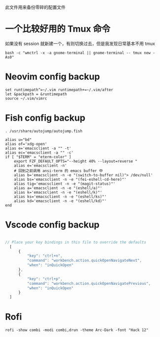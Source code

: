 此文件用来备份零碎的配置文件

* 一个比较好用的 Tmux 命令
如果没有 session 就新建一个，有则切换过去，但是我发现日常基本不用 tmux
#+begin_src shell
  bash -c "wmctrl -x -a gnome-terminal || gnome-terminal -- tmux new -As0"
#+end_src

* Neovim config backup

#+begin_src vimrc :tangle ~/.config/nvim/init.vim :mkdirp yes
set runtimepath^=~/.vim runtimepath+=~/.vim/after
let &packpath = &runtimepath
source ~/.vim/vimrc
#+end_src

* Fish config backup

#+begin_src fish :tangle ~/.config/fish/config.fish :mkdirp yes
. /usr/share/autojump/autojump.fish

alias u="bd"
alias of='xdg-open'
alias e='emacsclient -a "" -t'
alias ec='emacsclient -a "" -c'
if [ "$TERM" = "eterm-color" ]
    export FZF_DEFAULT_OPTS="--height 40% --layout=reverse "
    alias e='emacsclient -n'
    # 回到之前调用 ansi-term 的 emacs buffer 中
    alias b='emacsclient -n -e "(switch-to-buffer nil)"> /dev/null'
    alias bs='emacsclient -n -e "(fei-eshell-cd-here)"'
    alias tig='emacsclient -n -e "(magit-status)"'
    alias a='emacsclient -n -e "(eshell/a)"'
    alias k='emacsclient -n -e "(eshell/k)"'
    alias ks='emacsclient -n -e "(eshell/ks)"'
    alias kd='emacsclient -n -e "(eshell/kd)"'
end
#+end_src

* Vscode config backup

#+begin_src javascript :tangle ~/.config/Code/User/keybindings.json :mkdirp yes

// Place your key bindings in this file to override the defaults
  [
      {
          "key": "ctrl+n",
          "command": "workbench.action.quickOpenNavigateNext",
          "when": "inQuickOpen"
      },
      {
          "key": "ctrl+p",
          "command": "workbench.action.quickOpenNavigatePrevious",
          "when": "inQuickOpen"
      }
  ]
#+end_src

* Rofi
#+begin_src shell
  rofi -show combi -modi combi,drun -theme Arc-Dark -font "Hack 12"
#+end_src
